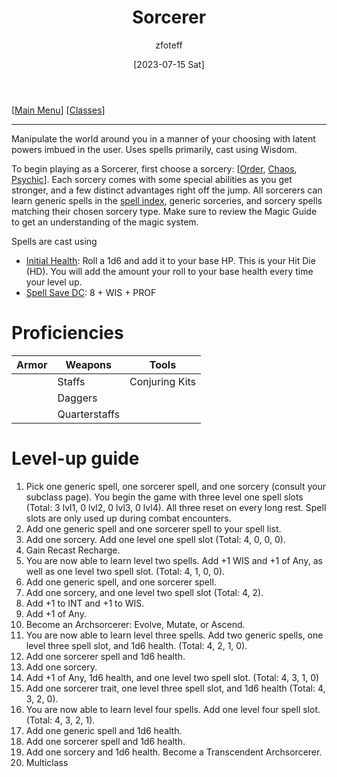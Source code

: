 :PROPERTIES:
:ID:       f2323133-e17d-4cff-86db-415b72e6d42e
:END:
#+title:    Sorcerer
#+filetags: :DND:sorcerer:
#+author:   zfoteff
#+date:     [2023-07-15 Sat]
#+summary:  Sorcerer class description
#+HTML_HEAD: <link rel="stylesheet" type="text/css" href="../static/stylesheets/subclass-style.css" />
#+BEGIN_CENTER
[[[id:7d419730-2064-41f9-80ee-f24ed9b01ac7][Main Menu]]] [[[id:69ef1740-156a-4e42-9493-49ec80a4ac26][Classes]]]
#+END_CENTER
-----
Manipulate the world around you in a manner of your choosing with latent powers imbued in the user. Uses spells primarily, cast using Wisdom.

To begin playing as a Sorcerer, first choose a sorcery: [[[id:ca360c77-3d1d-43f3-9b6b-e65bb2b1f686][Order]], [[id:8cf16f81-68be-4205-9ff9-1c803443f6bc][Chaos]], [[id:569f7d4d-5744-49e4-ac0d-bebbd1795992][Psychic]]]. Each sorcery comes with some special abilities as you get stronger, and a few distinct advantages right off the jump. All sorcerers can learn generic spells in the [[id:49c66431-d9c7-4213-ae29-b62365fd32d4][spell index]], generic sorceries, and sorcery spells matching their chosen sorcery type. Make sure to review the Magic Guide to get an understanding of the magic system.

Spells are cast using

- _Initial Health_: Roll a 1d6 and add it to your base HP. This is your Hit Die (HD). You will add the amount your roll to your base health every time your level up.
- _Spell Save DC_: 8 + WIS + PROF

* Proficiencies
| Armor | Weapons       | Tools          |
|-------+---------------+----------------|
|       | Staffs        | Conjuring Kits |
|       | Daggers       |                |
|       | Quarterstaffs |                |
* Level-up guide
1. Pick one generic spell, one sorcerer spell, and one sorcery (consult your subclass page). You begin the game with three level one spell slots (Total: 3 lvl1, 0 lvl2, 0 lvl3, 0 lvl4). All three reset on every long rest. Spell slots are only used up during combat encounters.
2. Add one generic spell and one sorcerer spell to your spell list.
3. Add one sorcery. Add one level one spell slot (Total: 4, 0, 0, 0).
4. Gain Recast Recharge.
5. You are now able to learn level two spells. Add +1 WIS and +1 of Any, as well as one level two spell slot. (Total: 4, 1, 0, 0).
6. Add one generic spell, and one sorcerer spell.
7. Add one sorcery, and one level two spell slot (Total: 4, 2).
8. Add +1 to INT and +1 to WIS.
9. Add +1 of Any.
10. Become an Archsorcerer: Evolve, Mutate, or Ascend.
11. You are now able to learn level three spells. Add two generic spells, one level three spell slot, and 1d6 health. (Total: 4, 2, 1, 0).
12. Add one sorcerer spell and 1d6 health.
13. Add one sorcery.
14. Add +1 of Any, 1d6 health, and one level two spell slot. (Total: 4, 3, 1, 0)
15. Add one sorcerer trait, one level three spell slot, and 1d6 health (Total: 4, 3, 2, 0).
16. You are now able to learn level four spells. Add one level four spell slot. (Total: 4, 3, 2, 1).
17. Add one generic spell and 1d6 health.
18. Add one sorcerer spell and 1d6 health.
19. Add one sorcery and 1d6 health. Become a Transcendent Archsorcerer.
20. Multiclass
